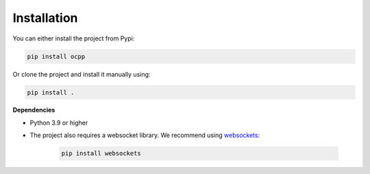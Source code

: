 Installation
============

You can either install the project from Pypi:

.. code-block:: bash

   pip install ocpp

Or clone the project and install it manually using:

.. code-block:: bash

   pip install .

**Dependencies**

- Python 3.9 or higher
- The project also requires a websocket library. We recommend using `websockets`_:

    .. code-block:: bash

        pip install websockets

.. _websockets: https://pypi.org/project/websockets/
